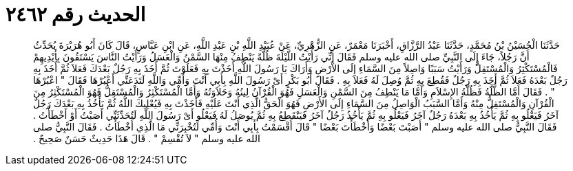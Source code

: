 
= الحديث رقم ٢٤٦٢

[quote.hadith]
حَدَّثَنَا الْحُسَيْنُ بْنُ مُحَمَّدٍ، حَدَّثَنَا عَبْدُ الرَّزَّاقِ، أَخْبَرَنَا مَعْمَرٌ، عَنِ الزُّهْرِيِّ، عَنْ عُبَيْدِ اللَّهِ بْنِ عَبْدِ اللَّهِ، عَنِ ابْنِ عَبَّاسٍ، قَالَ كَانَ أَبُو هُرَيْرَةَ يُحَدِّثُ أَنَّ رَجُلاً، جَاءَ إِلَى النَّبِيِّ صلى الله عليه وسلم فَقَالَ إِنِّي رَأَيْتُ اللَّيْلَةَ ظُلَّةً يَنْطِفُ مِنْهَا السَّمْنُ وَالْعَسَلُ وَرَأَيْتُ النَّاسَ يَسْتَقُونَ بِأَيْدِيهِمْ فَالْمُسْتَكْثِرُ وَالْمُسْتَقِلُّ وَرَأَيْتُ سَبَبًا وَاصِلاً مِنَ السَّمَاءِ إِلَى الأَرْضِ وَأَرَاكَ يَا رَسُولَ اللَّهِ أَخَذْتَ بِهِ فَعَلَوْتَ ثُمَّ أَخَذَ بِهِ رَجُلٌ بَعْدَكَ فَعَلاَ ثُمَّ أَخَذَ بِهِ رَجُلٌ بَعْدَهُ فَعَلاَ ثُمَّ أَخَذَ بِهِ رَجُلٌ فَقُطِعَ بِهِ ثُمَّ وُصِلَ لَهُ فَعَلاَ بِهِ ‏.‏ فَقَالَ أَبُو بَكْرٍ أَىْ رَسُولَ اللَّهِ بِأَبِي أَنْتَ وَأُمِّي وَاللَّهِ لَتَدَعَنِّي أَعْبُرْهَا فَقَالَ ‏"‏ اعْبُرْهَا ‏"‏ ‏.‏ فَقَالَ أَمَّا الظُّلَّةُ فَظُلَّةُ الإِسْلاَمِ وَأَمَّا مَا يَنْطِفُ مِنَ السَّمْنِ وَالْعَسَلِ فَهُوَ الْقُرْآنُ لِينُهُ وَحَلاَوَتُهُ وَأَمَّا الْمُسْتَكْثِرُ وَالْمُسْتَقِلُّ فَهُوَ الْمُسْتَكْثِرُ مِنَ الْقُرْآنِ وَالْمُسْتَقِلُّ مِنْهُ وَأَمَّا السَّبَبُ الْوَاصِلُ مِنَ السَّمَاءِ إِلَى الأَرْضِ فَهُوَ الْحَقُّ الَّذِي أَنْتَ عَلَيْهِ فَأَخَذْتَ بِهِ فَيُعْلِيكَ اللَّهُ ثُمَّ يَأْخُذُ بِهِ بَعْدَكَ رَجُلٌ آخَرُ فَيَعْلُو بِهِ ثُمَّ يَأْخُذُ بِهِ بَعْدَهُ رَجُلٌ آخَرُ فَيَعْلُو بِهِ ثُمَّ يَأْخُذُ رَجُلٌ آخَرُ فَيَنْقَطِعُ بِهِ ثُمَّ يُوصَلُ لَهُ فَيَعْلُو أَىْ رَسُولَ اللَّهِ لَتُحَدِّثَنِّي أَصَبْتُ أَوْ أَخْطَأْتُ ‏.‏ فَقَالَ النَّبِيُّ صلى الله عليه وسلم ‏"‏ أَصَبْتَ بَعْضًا وَأَخْطَأْتَ بَعْضًا ‏"‏ قَالَ أَقْسَمْتُ بِأَبِي أَنْتَ وَأُمِّي لَتُخْبِرَنِّي مَا الَّذِي أَخْطَأْتُ ‏.‏ فَقَالَ النَّبِيُّ صلى الله عليه وسلم ‏"‏ لاَ تُقْسِمْ ‏"‏ ‏.‏ قَالَ هَذَا حَدِيثٌ حَسَنٌ صَحِيحٌ ‏.‏